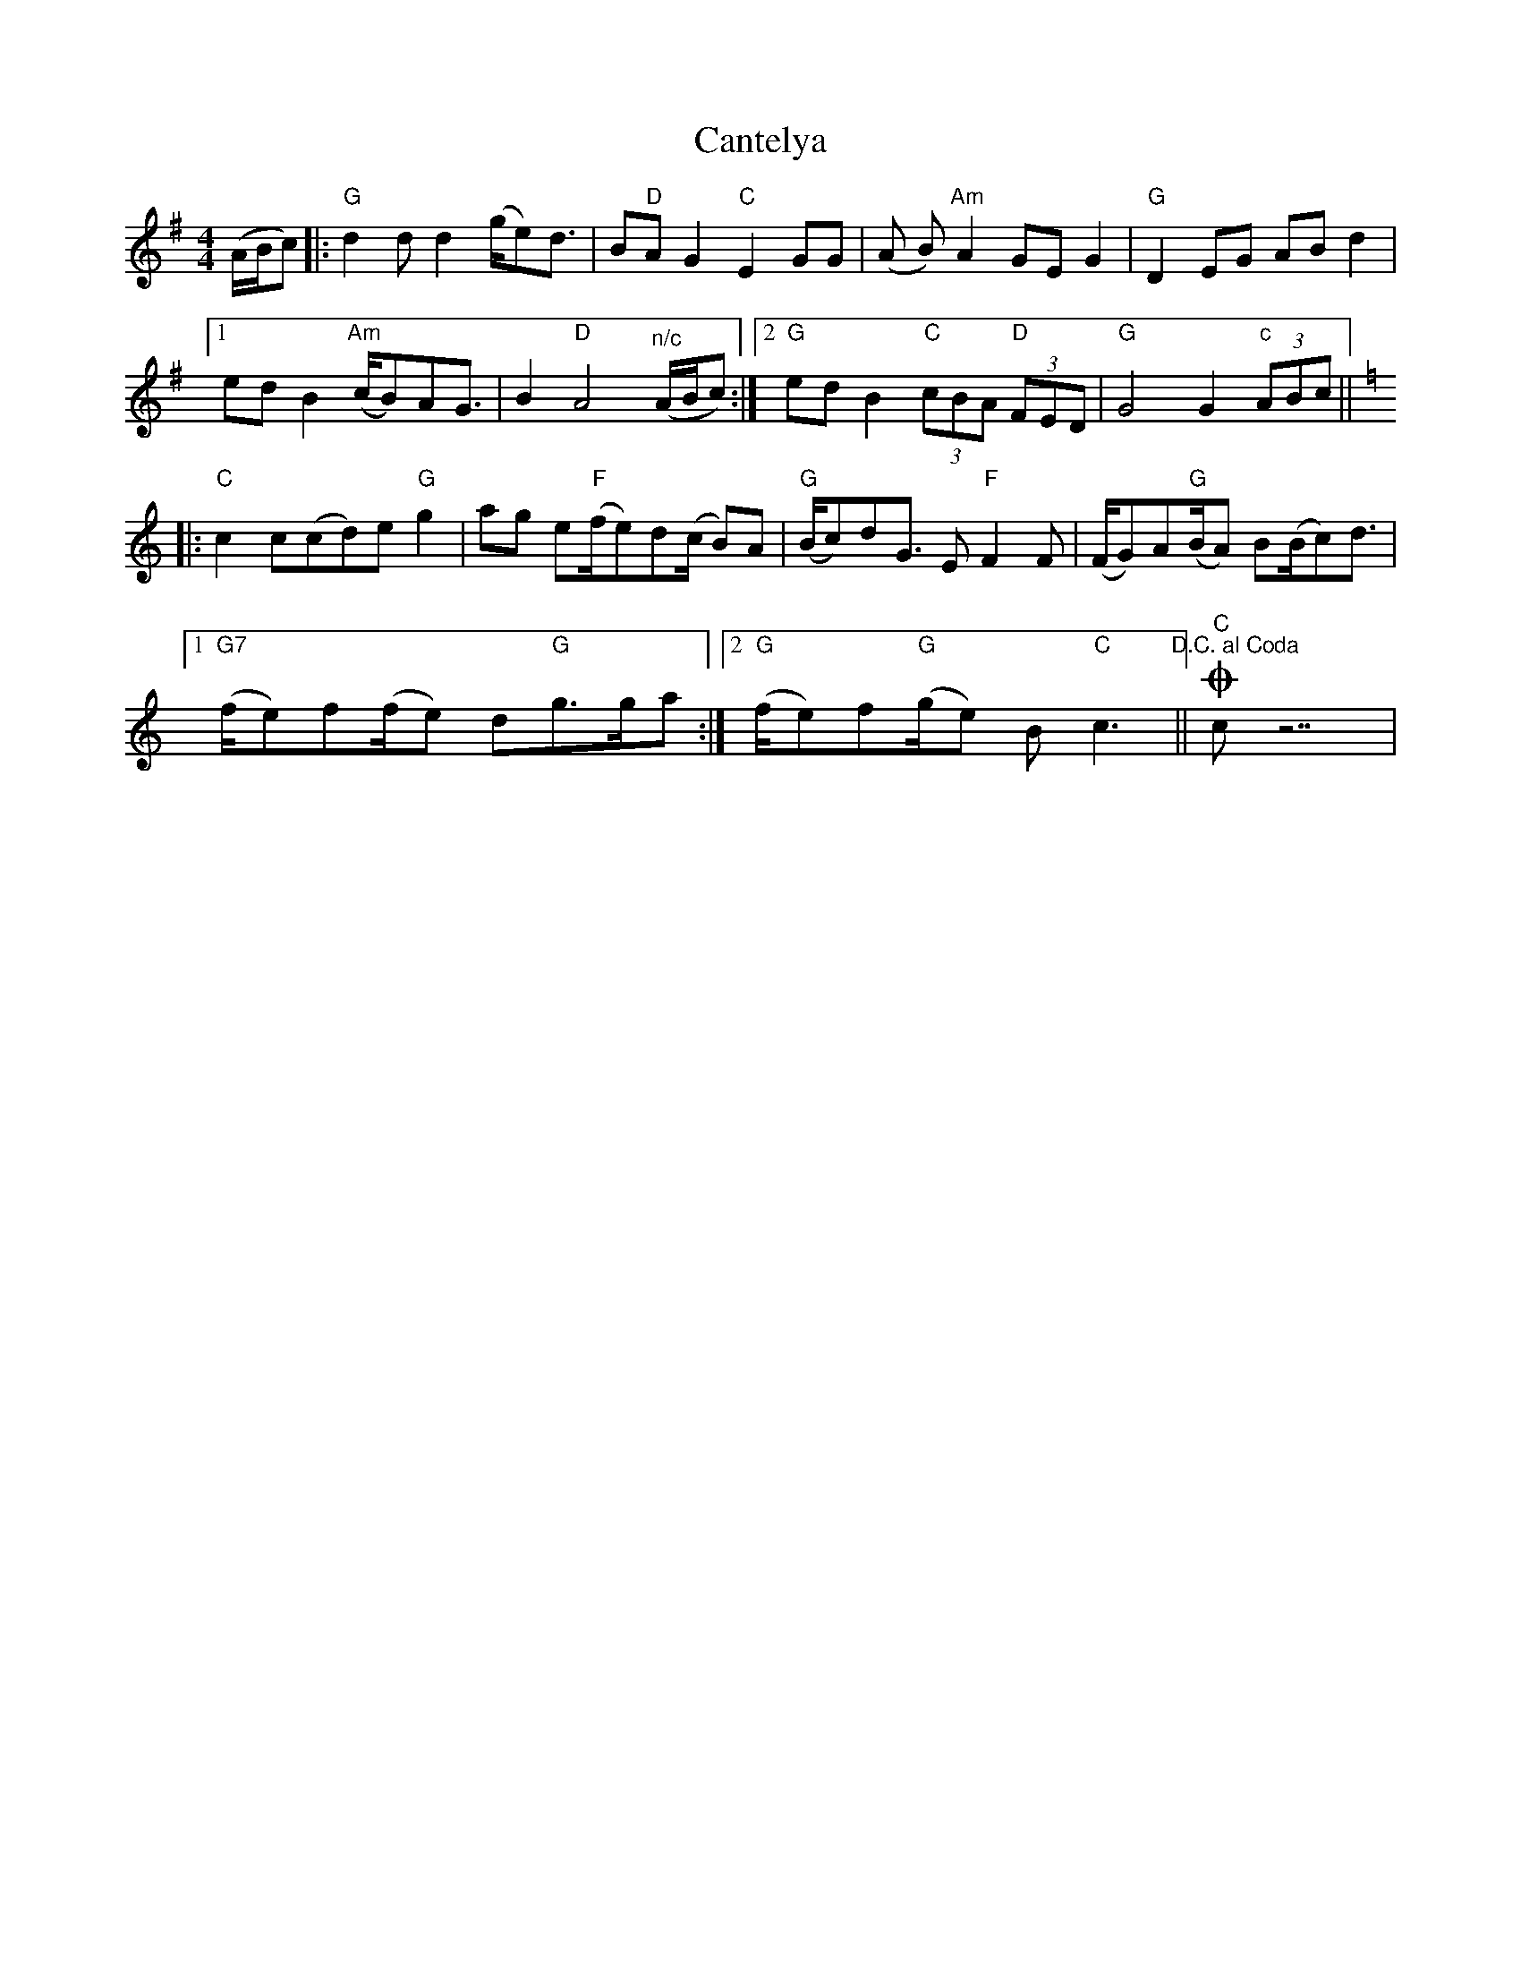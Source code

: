 X: 1
T: Cantelya
Z: capnmike
S: https://thesession.org/tunes/11393#setting11393
R: hornpipe
M: 4/4
L: 1/8
K: Gmaj
(A/B/c) |: "G"d2 d d2 (g/e)d3/2 | B"D"A G2 "C"E2 GG | (A B) "Am"A2 GE G2 | "G"D2 EG ABd2 |
[1 ed B2 "Am"(c/B)AG3/2 | B2 "D"A4 "^n/c"(A/B/c) :|2 "G"ed B2 "C"(3cBA "D"(3FED | "G"G4 G2 "c"(3ABc||
[K:C]|:"C"c2 c(cd)e "G"g2 |ag e"F"(f/e)d(c/ B)A | "G"(B/c)dG3/2 E "F"F2 F | (F/G)A"G"(B/A) B(B/c)d3/2 |
[1 "G7"(f/e)f(f/e) d"G"g>ga :|2"G"(f/e)f"G"(g/e) B "C"c3 "^D.C. al Coda" || O "C"c z7|
